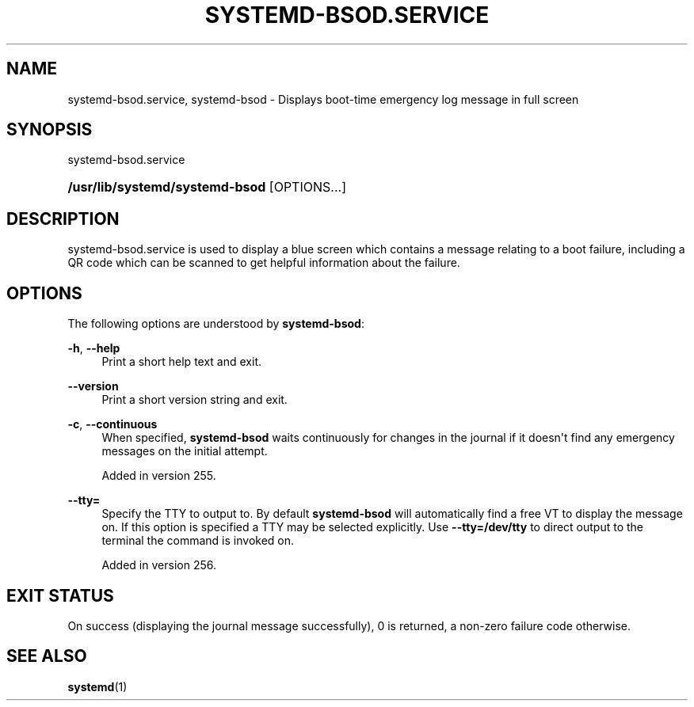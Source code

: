 '\" t
.TH "SYSTEMD\-BSOD\&.SERVICE" "8" "" "systemd 256.4" "systemd-bsod"
.\" -----------------------------------------------------------------
.\" * Define some portability stuff
.\" -----------------------------------------------------------------
.\" ~~~~~~~~~~~~~~~~~~~~~~~~~~~~~~~~~~~~~~~~~~~~~~~~~~~~~~~~~~~~~~~~~
.\" http://bugs.debian.org/507673
.\" http://lists.gnu.org/archive/html/groff/2009-02/msg00013.html
.\" ~~~~~~~~~~~~~~~~~~~~~~~~~~~~~~~~~~~~~~~~~~~~~~~~~~~~~~~~~~~~~~~~~
.ie \n(.g .ds Aq \(aq
.el       .ds Aq '
.\" -----------------------------------------------------------------
.\" * set default formatting
.\" -----------------------------------------------------------------
.\" disable hyphenation
.nh
.\" disable justification (adjust text to left margin only)
.ad l
.\" -----------------------------------------------------------------
.\" * MAIN CONTENT STARTS HERE *
.\" -----------------------------------------------------------------
.SH "NAME"
systemd-bsod.service, systemd-bsod \- Displays boot\-time emergency log message in full screen
.SH "SYNOPSIS"
.PP
systemd\-bsod\&.service
.HP \w'\fB/usr/lib/systemd/systemd\-bsod\fR\ 'u
\fB/usr/lib/systemd/systemd\-bsod\fR [OPTIONS...]
.SH "DESCRIPTION"
.PP
systemd\-bsod\&.service
is used to display a blue screen which contains a message relating to a boot failure, including a QR code which can be scanned to get helpful information about the failure\&.
.SH "OPTIONS"
.PP
The following options are understood by
\fBsystemd\-bsod\fR:
.PP
\fB\-h\fR, \fB\-\-help\fR
.RS 4
Print a short help text and exit\&.
.RE
.PP
\fB\-\-version\fR
.RS 4
Print a short version string and exit\&.
.RE
.PP
\fB\-c\fR, \fB\-\-continuous\fR
.RS 4
When specified,
\fBsystemd\-bsod\fR
waits continuously for changes in the journal if it doesn\*(Aqt find any emergency messages on the initial attempt\&.
.sp
Added in version 255\&.
.RE
.PP
\fB\-\-tty=\fR\fB\fR
.RS 4
Specify the TTY to output to\&. By default
\fBsystemd\-bsod\fR
will automatically find a free VT to display the message on\&. If this option is specified a TTY may be selected explicitly\&. Use
\fB\-\-tty=/dev/tty\fR
to direct output to the terminal the command is invoked on\&.
.sp
Added in version 256\&.
.RE
.SH "EXIT STATUS"
.PP
On success (displaying the journal message successfully), 0 is returned, a non\-zero failure code otherwise\&.
.SH "SEE ALSO"
.PP
\fBsystemd\fR(1)
